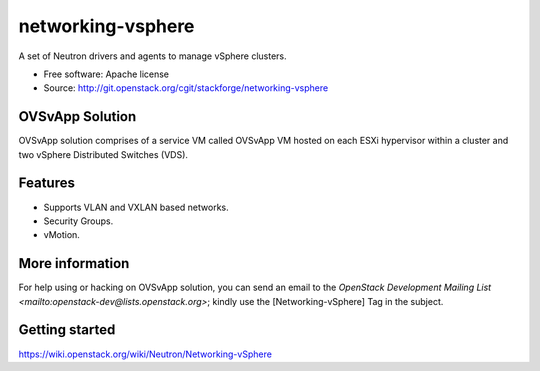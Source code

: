 ===============================
networking-vsphere
===============================

A set of Neutron drivers and agents to manage vSphere clusters.

* Free software: Apache license
* Source: http://git.openstack.org/cgit/stackforge/networking-vsphere

OVSvApp Solution
----------------

OVSvApp solution comprises of a service VM called OVSvApp VM hosted on each
ESXi hypervisor within a cluster and two vSphere Distributed Switches (VDS).

Features
--------

* Supports VLAN and VXLAN based networks.
* Security Groups.
* vMotion.

More information
----------------

For help using or hacking on OVSvApp solution, you can send an email to the
`OpenStack Development Mailing List <mailto:openstack-dev@lists.openstack.org>`;
kindly use the [Networking-vSphere] Tag in the subject.

Getting started
---------------

https://wiki.openstack.org/wiki/Neutron/Networking-vSphere
